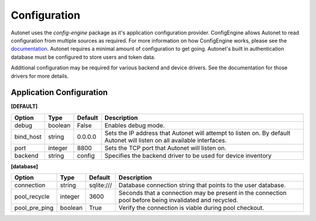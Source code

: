 Configuration
=============

Autonet uses the `config-engine` package as it's application configuration
provider.  ConfigEngine allows Autonet to read configuration from multiple
sources as required.  For more information on how ConfigEngine works, please
see the `documentation <https://connectria.github.io/conf-engine>`_.
Autonet requires a minimal amount of configuration to get going.  Autonet's
built in authentication database must be configured to store users and token
data.

Additional configuration may be required for various backend and device
drivers.  See the documentation for those drivers for more details.

Application Configuration
-------------------------

**[DEFAULT]**

=========== ========= ========= ===============================================
Option      Type      Default   Description
=========== ========= ========= ===============================================
debug       boolean   False     Enables debug mode.
bind_host   string    0.0.0.0   Sets the IP address that Autonet will
                                attempt to listen on.  By default Autonet will
                                listen on all available interfaces.
port        integer   8800      Sets the TCP port that Autonet will listen on.
backend     string    config    Specifies the backend driver to be used for
                                device inventory
=========== ========= ========= ===============================================

**[database]**

============== ========= ========== ===============================================
Option         Type      Default    Description
============== ========= ========== ===============================================
connection     string    sqlite:/// Database connection string that points to
                                    the user database.
pool_recycle   integer   3600       Seconds that a connection may be present in the
                                    connection pool before being invalidated and
                                    recycled.
pool_pre_ping  boolean   True       Verify the connection is viable during pool
                                    checkout.
============== ========= ========== ===============================================

